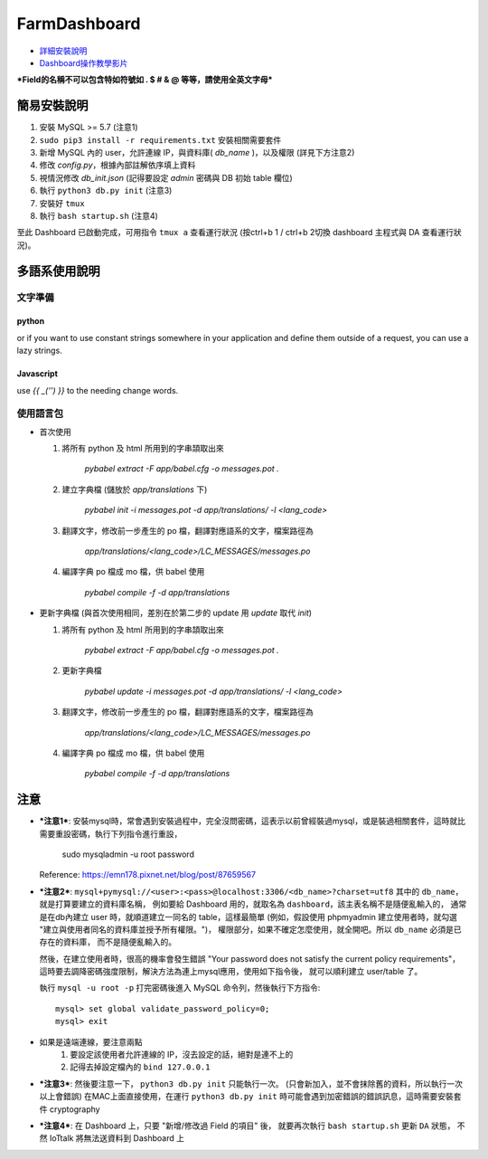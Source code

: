 FarmDashboard
================================================================================

* `詳細安裝說明 <https://hackmd.io/5LqVk4MBSCinRXQderD_Jw>`_

* `Dashboard操作教學影片 <https://drive.google.com/drive/u/1/folders/13AyBQ-3m_RuPOW1J2aR1yD0svUKuEFdg>`_

***Field的名稱不可以包含特如符號如 . $ # & @ 等等，請使用全英文字母***

簡易安裝說明
----------------------------------------------------------------------

#. 安裝 MySQL >= 5.7 (注意1)
#. ``sudo pip3 install -r requirements.txt`` 安裝相關需要套件
#. 新增 MySQL 內的 user，允許連線 IP，與資料庫( `db_name` )，以及權限 (詳見下方注意2)
#. 修改 `config.py`，根據內部註解依序填上資料
#. 視情況修改 `db_init.json` (記得要設定 `admin` 密碼與 DB 初始 table 欄位)
#. 執行 ``python3 db.py init``  (注意3)
#. 安裝好 ``tmux``
#. 執行 ``bash startup.sh``  (注意4)

至此 Dashboard 已啟動完成，可用指令 ``tmux a`` 查看運行狀況
(按ctrl+b 1 / ctrl+b 2切換 dashboard 主程式與 DA 查看運行狀況)。

多語系使用說明
----------------------------------------------------------------------

文字準備
^^^^^^^

python
******

.. code-block: python

    from flask_babel import gettext
    msg = gettext('Babel is good.')

or if you want to use constant strings somewhere in your application and define them outside of a request, you can use a lazy strings.

.. code-block: python

    from flask_babel import lazy_gettext
    msg = lazy_gettext('Babel is good.')


Javascript
**********

use `{{ _('') }}` to the needing change words.

.. code-block: javascript

    <div class="title">{{ _('System Management') }}</div>


使用語言包
^^^^^^^^

- 首次使用

  #. 將所有 python 及 html 所用到的字串頡取出來

      `pybabel extract -F app/babel.cfg -o messages.pot .`

  #. 建立字典檔 (儲放於 `app/translations` 下)

      `pybabel init -i messages.pot -d app/translations/ -l <lang_code>`

  #. 翻譯文字，修改前一步產生的 po 檔，翻譯對應語系的文字，檔案路徑為

      `app/translations/<lang_code>/LC_MESSAGES/messages.po`

  #. 編譯字典 po 檔成 mo 檔，供 babel 使用

      `pybabel compile -f -d app/translations`

- 更新字典檔 (與首次使用相同，差別在於第二步的 update 用 `update` 取代 `init`)

  #. 將所有 python 及 html 所用到的字串頡取出來

      `pybabel extract -F app/babel.cfg -o messages.pot .`

  #. 更新字典檔

      `pybabel update -i messages.pot -d app/translations/ -l <lang_code>`

  #. 翻譯文字，修改前一步產生的 po 檔，翻譯對應語系的文字，檔案路徑為

      `app/translations/<lang_code>/LC_MESSAGES/messages.po`

  #. 編譯字典 po 檔成 mo 檔，供 babel 使用

      `pybabel compile -f -d app/translations`

注意
----------------------------------------------------------------------



- ***注意1***: 安裝mysql時，常會遇到安裝過程中，完全沒問密碼，這表示以前曾經裝過mysql，或是裝過相關套件，這時就比需要重設密碼，執行下列指令進行重設，

    sudo mysqladmin -u root password

  Reference: https://emn178.pixnet.net/blog/post/87659567


- ***注意2***: ``mysql+pymysql://<user>:<pass>@localhost:3306/<db_name>?charset=utf8``
  其中的 ``db_name``，就是打算要建立的資料庫名稱，
  例如要給 Dashboard 用的，就取名為 ``dashboard``，該主表名稱不是隨便亂輸入的，
  通常是在db內建立 user 時，就順道建立一同名的 table，這樣最簡單
  (例如，假設使用 phpmyadmin 建立使用者時，就勾選 "建立與使用者同名的資料庫並授予所有權限。")，
  權限部分，如果不確定怎麼使用，就全開吧。所以 ``db_name`` 必須是已存在的資料庫，
  而不是隨便亂輸入的。
   
  然後，在建立使用者時，很高的機率會發生錯誤 
  "Your password does not satisfy the current policy requirements"，
  這時要去調降密碼強度限制，解決方法為連上mysql應用，使用如下指令後，
  就可以順利建立 user/table 了。

  執行 ``mysql -u root -p`` 打完密碼後進入 MySQL 命令列，然後執行下方指令::

        mysql> set global validate_password_policy=0;    
        mysql> exit
- 如果是遠端連線，要注意兩點 
    #. 要設定該使用者允許連線的 IP，沒去設定的話，絕對是連不上的
    #. 記得去掉設定檔內的 ``bind 127.0.0.1``

- ***注意3***: 然後要注意一下， ``python3 db.py init`` 只能執行一次。 (只會新加入，並不會抹除舊的資料，所以執行一次以上會錯誤)
  在MAC上面直接使用，在運行 ``python3 db.py init`` 時可能會遇到加密錯誤的錯誤訊息，這時需要安裝套件 cryptography


- ***注意4***: 在 Dashboard 上，只要 "新增/修改過 Field 的項目" 後，
  就要再次執行 ``bash startup.sh`` 更新 ``DA`` 狀態，
  不然 IoTtalk 將無法送資料到 Dashboard 上

